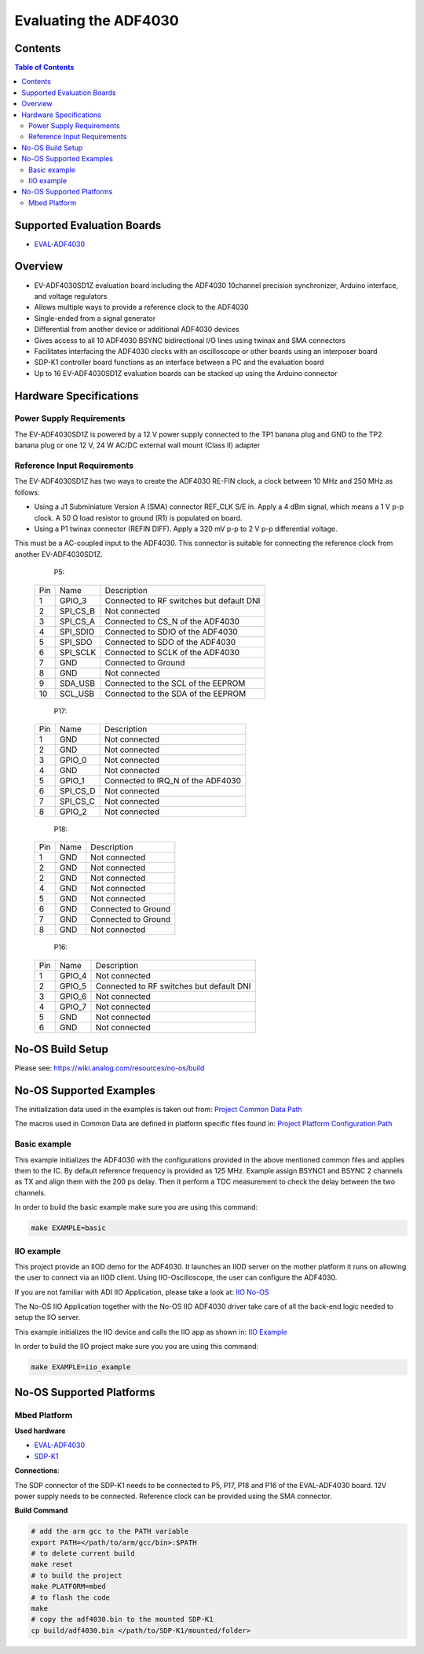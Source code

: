 Evaluating the ADF4030
======================

Contents
--------

.. contents:: Table of Contents
	:depth: 3

Supported Evaluation Boards
---------------------------

* `EVAL-ADF4030 <https://www.analog.com/en/resources/evaluation-hardware-and-software/evaluation-boards-kits/eval-adf4030.html>`_

Overview
--------

- EV-ADF4030SD1Z evaluation board including the ADF4030 10channel precision synchronizer, Arduino interface, and voltage regulators
- Allows multiple ways to provide a reference clock to the ADF4030
- Single-ended from a signal generator
- Differential from another device or additional ADF4030 devices
- Gives access to all 10 ADF4030 BSYNC bidirectional I/O lines using twinax and SMA connectors
- Facilitates interfacing the ADF4030 clocks with an oscilloscope or other boards using an interposer board
- SDP-K1 controller board functions as an interface between a PC and the evaluation board
- Up to 16 EV-ADF4030SD1Z evaluation boards can be stacked up using the Arduino connector


Hardware Specifications
-----------------------

Power Supply Requirements
^^^^^^^^^^^^^^^^^^^^^^^^^

The EV-ADF4030SD1Z is powered by a 12 V power supply connected to the TP1 banana plug and GND 
to the TP2 banana plug or one 12 V, 24 W AC/DC external wall mount (Class II) adapter

Reference Input Requirements
^^^^^^^^^^^^^^^^^^^^^^^^^^^^

The EV-ADF4030SD1Z has two ways to create the ADF4030 RE-FIN clock, a clock between 10 MHz and 250 MHz as
follows:


* Using a J1 Subminiature Version A (SMA) connector REF_CLK S/E in. Apply a 4 dBm signal, which means a 1 V p-p clock. A 50 Ω load resistor to ground (R1) is populated on board.

* Using a P1 twinax connector (REFIN DIFF). Apply a 320 mV p-p to 2 V p-p differential voltage. 

This must be a AC-coupled input to the ADF4030. This connector is suitable for
connecting the reference clock from another EV-ADF4030SD1Z.


	P5:

    +-----+-------------------+------------------------------------------+
    | Pin | Name              | Description                              |
    +-----+-------------------+------------------------------------------+
    | 1   | GPIO_3            | Connected to RF switches but default DNI |
    +-----+-------------------+------------------------------------------+
    | 2   | SPI_CS_B          | Not connected                            |
    +-----+-------------------+------------------------------------------+
    | 3   | SPI_CS_A          | Connected to CS_N of the ADF4030         |
    +-----+-------------------+------------------------------------------+
    | 4   | SPI_SDIO          | Connected to SDIO of the ADF4030         |
    +-----+-------------------+------------------------------------------+
    | 5   | SPI_SDO           | Connected to SDO of the ADF4030          |
    +-----+-------------------+------------------------------------------+
    | 6   | SPI_SCLK          | Connected to SCLK of the ADF4030         |
    +-----+-------------------+------------------------------------------+
    | 7   | GND               | Connected to Ground                      |
    +-----+-------------------+------------------------------------------+
    | 8   | GND               | Not connected                            |
    +-----+-------------------+------------------------------------------+
    | 9   | SDA_USB           | Connected to the SCL of the EEPROM       |
    +-----+-------------------+------------------------------------------+
    | 10  | SCL_USB           | Connected to the SDA of the EEPROM       |
    +-----+-------------------+------------------------------------------+

	P17:

    +-----+-------------------+------------------------------------------+
    | Pin | Name              | Description                              |
    +-----+-------------------+------------------------------------------+
    | 1   | GND               | Not connected                            |
    +-----+-------------------+------------------------------------------+
    | 2   | GND               | Not connected                            |
    +-----+-------------------+------------------------------------------+
    | 3   | GPIO_0            | Not connected                            |
    +-----+-------------------+------------------------------------------+
    | 4   | GND               | Not connected                            |
    +-----+-------------------+------------------------------------------+
    | 5   | GPIO_1            | Connected to IRQ_N of the ADF4030        |
    +-----+-------------------+------------------------------------------+
    | 6   | SPI_CS_D          | Not connected                            |
    +-----+-------------------+------------------------------------------+
    | 7   | SPI_CS_C          | Not connected                            |
    +-----+-------------------+------------------------------------------+
    | 8   | GPIO_2            | Not connected                            |
    +-----+-------------------+------------------------------------------+

	P18:

    +-----+-------------------+------------------------------------------+
    | Pin | Name              | Description                              |
    +-----+-------------------+------------------------------------------+
    | 1   | GND               | Not connected                            |
    +-----+-------------------+------------------------------------------+
    | 2   | GND               | Not connected                            |
    +-----+-------------------+------------------------------------------+
    | 2   | GND               | Not connected                            |
    +-----+-------------------+------------------------------------------+
    | 4   | GND               | Not connected                            |
    +-----+-------------------+------------------------------------------+
    | 5   | GND               | Not connected                            |
    +-----+-------------------+------------------------------------------+
    | 6   | GND               | Connected to Ground                      |
    +-----+-------------------+------------------------------------------+
    | 7   | GND               | Connected to Ground                      |
    +-----+-------------------+------------------------------------------+
    | 8   | GND               | Not connected                            |
    +-----+-------------------+------------------------------------------+

	P16:

    +-----+-------------------+------------------------------------------+
    | Pin | Name              | Description                              |
    +-----+-------------------+------------------------------------------+
    | 1   | GPIO_4            | Not connected                            |
    +-----+-------------------+------------------------------------------+
    | 2   | GPIO_5            | Connected to RF switches but default DNI |
    +-----+-------------------+------------------------------------------+
    | 3   | GPIO_6            | Not connected                            |
    +-----+-------------------+------------------------------------------+
    | 4   | GPIO_7            | Not connected                            |
    +-----+-------------------+------------------------------------------+
    | 5   | GND               | Not connected                            |
    +-----+-------------------+------------------------------------------+
    | 6   | GND               | Not connected                            |
    +-----+-------------------+------------------------------------------+


No-OS Build Setup
-----------------

Please see: https://wiki.analog.com/resources/no-os/build

No-OS Supported Examples
------------------------

The initialization data used in the examples is taken out from:
`Project Common Data Path <https://github.com/analogdevicesinc/no-OS/tree/master/projects/adf4030/src/common>`_

The macros used in Common Data are defined in platform specific files found in:
`Project Platform Configuration Path <https://github.com/analogdevicesinc/no-OS/tree/master/projects/adf4030/src/platform>`_



Basic example
^^^^^^^^^^^^^

This example initializes the ADF4030 with the configurations provided in the
above mentioned common files and applies them to the IC. By default reference
frequency is provided as 125 MHz. Example assign BSYNC1 and BSYNC 2 channels 
as TX and align them with the 200 ps delay. Then it perform a TDC measurement
to check the delay between the two channels. 

In order to build the basic example make sure you are using this command:

.. code-block:: bash

    make EXAMPLE=basic


IIO example
^^^^^^^^^^^

This project provide an IIOD demo for the ADF4030. It launches an IIOD server on
the mother platform it runs on allowing the user to connect via an IIOD client. 
Using IIO-Oscilloscope, the user can configure the ADF4030. 

If you are not familiar with ADI IIO Application, please take a look at:
`IIO No-OS <https://wiki.analog.com/resources/tools-software/no-os-software/iio>`_

The No-OS IIO Application together with the No-OS IIO ADF4030 driver take care
of all the back-end logic needed to setup the IIO server.

This example initializes the IIO device and calls the IIO app as shown in:
`IIO Example <https://github.com/analogdevicesinc/no-OS/tree/master/projects/adf4030/src/examples/iio_example>`_

In order to build the IIO project make sure you you are using this command:

.. code-block:: bash

    make EXAMPLE=iio_example


No-OS Supported Platforms
-------------------------

Mbed Platform
^^^^^^^^^^^^^
**Used hardware**

* `EVAL-ADF4030 <https://www.analog.com/en/resources/evaluation-hardware-and-software/evaluation-boards-kits/eval-adf4030.html>`_
* `SDP-K1 <https://www.analog.com/en/resources/evaluation-hardware-and-software/evaluation-boards-kits/sdp-k1.html>`_


**Connections**:

The SDP connector of the SDP-K1 needs to be connected to P5, P17, P18 and P16 of the EVAL-ADF4030
board. 12V power supply needs to be connected. Reference clock can be provided using the SMA connector.

**Build Command**

.. code-block:: bash

	# add the arm gcc to the PATH variable
	export PATH=</path/to/arm/gcc/bin>:$PATH
	# to delete current build
	make reset
	# to build the project
	make PLATFORM=mbed
	# to flash the code
	make
	# copy the adf4030.bin to the mounted SDP-K1
	cp build/adf4030.bin </path/to/SDP-K1/mounted/folder>